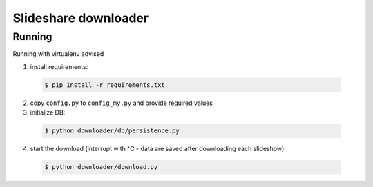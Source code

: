 =========================================
Slideshare downloader
=========================================

Running
=========================================

Running with virtualenv advised

1. install requirements:

  .. code-block:: bash

      $ pip install -r requirements.txt

2. copy ``config.py`` to ``config_my.py`` and provide required values

3. initialize DB:

  .. code-block:: bash

      $ python downloader/db/persistence.py

4. start the download (interrupt with ^C - data are saved after downloading each slideshow):

  .. code-block:: bash

      $ python downloader/download.py
